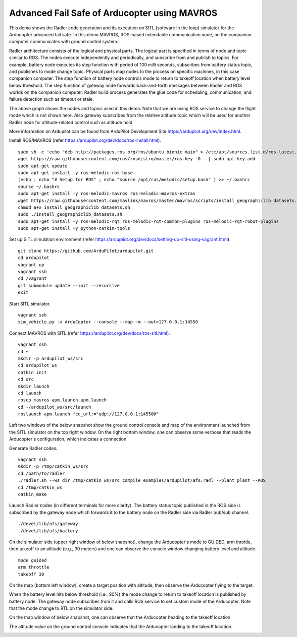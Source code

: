 Advanced Fail Safe of Arducopter using MAVROS
=============================================

This demo shows the Radler code generation and its execution on SITL (software in the loop) simulator for the Arducopter advanced fail safe. In this demo MAVROS, ROS-based extendable communication node, on the companion computer communicates with ground control system.

Radler architecture consists of the logical and physical parts.  The logical part is specified in terms of node and topic similar to ROS. The nodes execute independently and periodically, and subscribe from and publish to topics. For example, battery node executes its step function with period of 100 milli seconds, subscribes from battery status topic, and publishes to mode change topic. Physical parts map nodes to the process on specific machines, in this case companion computer.
The step function of battery node controls mode to return to takeoff location when battery level below threshold.
The step function of gateway node forwards back-and-forth messages between Radler and ROS worlds on the companion computer.
Radler build process generates the glue code for scheduling, communication, and failure detection such as timeout or stale.

.. image:: rqt.png
  :scale: 30
  :height: 100

The above graph shows the nodes and topics used in this demo. Note that we are using ROS service to change the flight mode which is not shown here. Also gateway subscribes from the relative altitude topic which will be used for another Radler node for altitude-related control such as altitude hold.

More information on Ardupilot can be found from ArduPilot Development Site https://ardupilot.org/dev/index.html.

Install ROS/MAVROS (refer https://ardupilot.org/dev/docs/ros-install.html).

::

  sudo sh -c 'echo "deb http://packages.ros.org/ros/ubuntu bionic main" > /etc/apt/sources.list.d/ros-latest.list'
  wget https://raw.githubusercontent.com/ros/rosdistro/master/ros.key -O - | sudo apt-key add -
  sudo apt-get update
  sudo apt-get install -y ros-melodic-ros-base
  (echo ; echo "# Setup for ROS" ; echo "source /opt/ros/melodic/setup.bash" ) >> ~/.bashrc
  source ~/.bashrc
  sudo apt-get install -y ros-melodic-mavros ros-melodic-mavros-extras
  wget https://raw.githubusercontent.com/mavlink/mavros/master/mavros/scripts/install_geographiclib_datasets.sh
  chmod a+x install_geographiclib_datasets.sh
  sudo ./install_geographiclib_datasets.sh
  sudo apt-get install -y ros-melodic-rqt ros-melodic-rqt-common-plugins ros-melodic-rqt-robot-plugins
  sudo apt-get install -y python-catkin-tools

Set up SITL simulation environment (refer https://ardupilot.org/dev/docs/setting-up-sitl-using-vagrant.html).

::

  git clone https://github.com/ArduPilot/ardupilot.git
  cd ardupilot
  vagrant up
  vagrant ssh
  cd /vagrant
  git submodule update --init --recursive
  exit

Start SITL simulator.

::

  vagrant ssh
  sim_vehicle.py -v ArduCopter --console --map -m --out=127.0.0.1:14550

Connect MAVROS with SITL (refer https://ardupilot.org/dev/docs/ros-sitl.html).

:: 

  vagrant ssh
  cd ~
  mkdir -p ardupilot_ws/src
  cd ardupilot_ws
  catkin init
  cd src
  mkdir launch
  cd launch
  roscp mavros apm.launch apm.launch
  cd ~/ardupilot_ws/src/launch
  roslaunch apm.launch fcu_url:="udp://127.0.0.1:14550@"

Left two windows of the below snapshot show the ground control console and map of the environment launched from the SITL simulator on the top right window. On the right bottom window, one can observe some verbose that reads the Arducopter's configuration, which indicates a connection.

.. image:: sitl_mavros.png  
   :height: 300

Generate Radler codes.  

::

  vagrant ssh
  mkdir -p /tmp/catkin_ws/src
  cd /path/to/radler
  ./radler.sh --ws_dir /tmp/catkin_ws/src compile examples/ardupilot/afs.radl --plant plant --ROS
  cd /tmp/catkin_ws
  catkin_make 

Launch Radler nodes (in different terminals for more clarity). 
The battery status topic published in the ROS side is subscribed by the gateway node which forwards it to the battery node on the Radler side via Radler pub/sub channel. 

::

  ./devel/lib/afs/gateway
  ./devel/lib/afs/battery

On the simulator side (upper right window of below snapshot), change the Arducopter's mode to GUIDED, arm throttle, then takeoff to an altitude (e.g., 30 meters) and one can observe the console window changing battery level and altitude.

::

  mode guided
  arm throttle
  takeoff 30

On the map (bottom left window), create a target position with altitude, then observe the Arducopter flying to the target.

.. image:: takeoff.png  
   :height: 300

When the battery level hits below threshold (i.e., 90%) the mode change to return to takeoff location is published by battery node. The gateway node subscribes from it and calls ROS service to set custom mode of the Arducopter. Note that the mode change to RTL on the simulator side.

On the map window of below snapshot, one can observe that the Arducopter heading to the takeoff location.

The altitude value on the ground control console indicates that the Arducopter landing to the takeoff location.

.. image:: rtl.png  
   :height: 300


